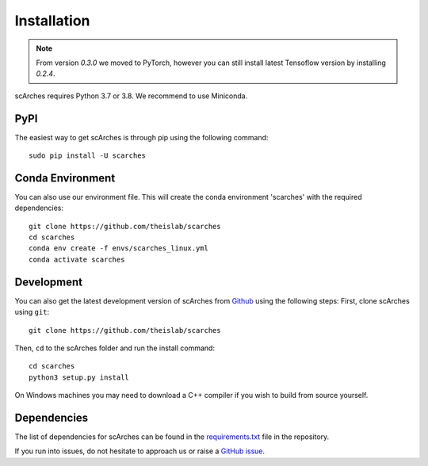 Installation
============

.. note::

   From version `0.3.0` we moved to PyTorch, however you can still install latest
   Tensoflow version by installing `0.2.4`.


scArches requires Python 3.7 or 3.8. We recommend to use Miniconda.

PyPI
--------


The easiest way to get scArches is through pip using the following command::

    sudo pip install -U scarches


Conda Environment
---------------------


You can also use our environment file. This will create the conda environment 'scarches' with
the required dependencies::

    git clone https://github.com/theislab/scarches
    cd scarches
    conda env create -f envs/scarches_linux.yml
    conda activate scarches


Development
---------------

You can also get the latest development version of scArches from `Github <https://github.com/theislab/scarches/>`_ using the following steps:
First, clone scArches using ``git``::

    git clone https://github.com/theislab/scarches


Then, ``cd`` to the scArches folder and run the install command::

    cd scarches
    python3 setup.py install

On Windows machines you may need to download a C++ compiler if you wish to build from source yourself.

Dependencies
------------

The list of dependencies for scArches can be found in the `requirements.txt <https://github.com/theislab/scarches/blob/master/docs/requirements.txt>`_ file in the repository.

If you run into issues, do not hesitate to approach us or raise a `GitHub issue <https://github.com/theislab/scarches/issues/new/choose>`_.
